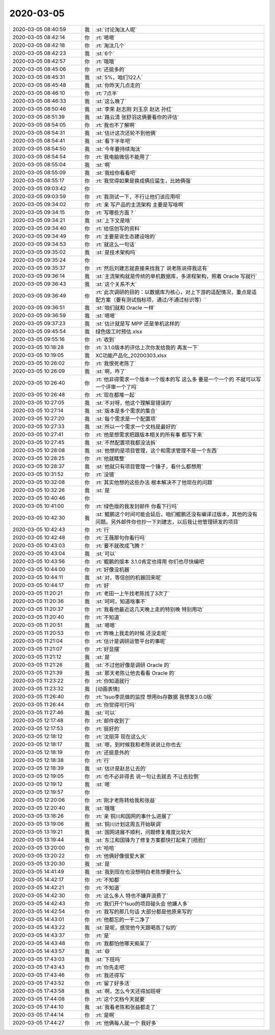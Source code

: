 2020-03-05
-------------

.. list-table::
   :widths: 25, 1, 60

   * - 2020-03-05 08:40:59
     - 我
     - :st:`讨论淘汰人呢`
   * - 2020-03-05 08:42:14
     - 你
     - :rt:`嗯嗯`
   * - 2020-03-05 08:42:18
     - 你
     - :rt:`淘汰几个`
   * - 2020-03-05 08:42:23
     - 我
     - :st:`6个`
   * - 2020-03-05 08:42:57
     - 你
     - :rt:`哦哦`
   * - 2020-03-05 08:45:06
     - 你
     - :rt:`还挺多的`
   * - 2020-03-05 08:45:31
     - 我
     - :st:`5%，咱们122人`
   * - 2020-03-05 08:45:48
     - 我
     - :st:`你昨天几点走的`
   * - 2020-03-05 08:46:10
     - 你
     - :rt:`7点半`
   * - 2020-03-05 08:46:33
     - 我
     - :st:`这么晚了`
   * - 2020-03-05 08:50:46
     - 我
     - :st:`李荣 赵志刚 刘玉京 赵达 孙红`
   * - 2020-03-05 08:51:39
     - 我
     - :st:`路云清 张舒羽这俩要看你的评估`
   * - 2020-03-05 08:54:05
     - 你
     - :rt:`我也不了解啊`
   * - 2020-03-05 08:54:31
     - 我
     - :st:`估计这次还轮不到他俩`
   * - 2020-03-05 08:54:41
     - 我
     - :st:`看下半年吧`
   * - 2020-03-05 08:54:50
     - 我
     - :st:`今年要持续淘汰`
   * - 2020-03-05 08:54:54
     - 你
     - :rt:`我电脑微信不能用了`
   * - 2020-03-05 08:55:04
     - 我
     - :st:`啊`
   * - 2020-03-05 08:55:09
     - 我
     - :st:`我给你看看吧`
   * - 2020-03-05 08:55:17
     - 你
     - :rt:`我觉得如果是换成俩应届生，比她俩强`
   * - 2020-03-05 09:03:42
     - 你
     - .. image:: /images/345252.jpg
          :width: 100px
   * - 2020-03-05 09:03:59
     - 你
     - :rt:`我测试一下，不行让他们该应用呗`
   * - 2020-03-05 09:34:02
     - 你
     - :rt:`亲 写产品的主流架构 主要是写啥啊`
   * - 2020-03-05 09:34:15
     - 你
     - :rt:`写哪些方面？`
   * - 2020-03-05 09:34:21
     - 我
     - :st:`上下文是啥`
   * - 2020-03-05 09:34:40
     - 你
     - :rt:`给信创写的资料`
   * - 2020-03-05 09:34:49
     - 你
     - :rt:`主要是说生态建设啥的`
   * - 2020-03-05 09:34:53
     - 你
     - :rt:`就这么一句话`
   * - 2020-03-05 09:35:02
     - 我
     - :st:`是技术架构吗`
   * - 2020-03-05 09:35:24
     - 你
     - .. image:: /images/345261.jpg
          :width: 100px
   * - 2020-03-05 09:35:37
     - 你
     - :rt:`然后刘建志就直接来找我了 说老陈说得我这有`
   * - 2020-03-05 09:36:14
     - 我
     - :st:`主流架构就是传统的单机数据库，多进程架构，照着 Oracle 写就行`
   * - 2020-03-05 09:36:43
     - 我
     - :st:`这个关系不大`
   * - 2020-03-05 09:36:49
     - 你
     - :rt:`此次调研的目的：以数据库为核心，对上下游的适配情况，重点是适配方案（要有测试指标项，通过/不通过标识等）`
   * - 2020-03-05 09:36:51
     - 我
     - :st:`咱们就和 Oracle 一样`
   * - 2020-03-05 09:36:59
     - 我
     - :st:`嗯嗯`
   * - 2020-03-05 09:37:23
     - 我
     - :st:`估计就是写 MPP 还是单机这样的`
   * - 2020-03-05 09:45:54
     - 我
     - 绿色版工时预估.xlsx
   * - 2020-03-05 09:55:16
     - 你
     - :rt:`收到`
   * - 2020-03-05 10:18:28
     - 你
     - :rt:`3.1.0版本的评估上次你发给我的 再发一下`
   * - 2020-03-05 10:19:05
     - 我
     - XC功能产品化_20200303.xlsx
   * - 2020-03-05 10:26:02
     - 你
     - :rt:`我恨死老陈了`
   * - 2020-03-05 10:26:09
     - 我
     - :st:`啊，咋了`
   * - 2020-03-05 10:26:40
     - 你
     - :rt:`他非得需求一个版本一个版本的写 这么多 要是一个一个的 不就可以写一个评审一个了吗`
   * - 2020-03-05 10:26:48
     - 你
     - :rt:`现在都堆一起`
   * - 2020-03-05 10:27:05
     - 我
     - :st:`不对呀，他这个理解是错误的`
   * - 2020-03-05 10:27:14
     - 我
     - :st:`版本是多个需求的集合`
   * - 2020-03-05 10:27:20
     - 我
     - :st:`每个需求是一个配置项`
   * - 2020-03-05 10:27:33
     - 我
     - :st:`所以一个需求一个文档是最好的`
   * - 2020-03-05 10:27:41
     - 你
     - :rt:`他是想需求把跟版本相关的所有事 都写下来`
   * - 2020-03-05 10:27:45
     - 我
     - :st:`不然配置项我都没法拆`
   * - 2020-03-05 10:28:08
     - 我
     - :st:`他想的是项目管理，这个和需求管理不是一个东西`
   * - 2020-03-05 10:28:25
     - 你
     - :rt:`他就瞎整`
   * - 2020-03-05 10:28:37
     - 我
     - :st:`他就只有项目管理一个锤子，看什么都想用`
   * - 2020-03-05 10:31:52
     - 你
     - :rt:`没错`
   * - 2020-03-05 10:32:08
     - 你
     - :rt:`其实他想的这些办法 根本解决不了他现在的问题`
   * - 2020-03-05 10:32:26
     - 我
     - :st:`是`
   * - 2020-03-05 10:40:46
     - 你
     - .. image:: /images/345289.jpg
          :width: 100px
   * - 2020-03-05 10:41:00
     - 你
     - :rt:`绿色版的我发封邮件 你看下行吗`
   * - 2020-03-05 10:42:30
     - 我
     - :st:`鲲鹏这个时间可能会延后，咱们鲲鹏还没有编译过版本，其他的没有问题。另外邮件你也抄一下刘建志，以后我让他管理研发的项目`
   * - 2020-03-05 10:42:43
     - 你
     - :rt:`行`
   * - 2020-03-05 10:42:48
     - 你
     - :rt:`王薇那句你看行吗`
   * - 2020-03-05 10:43:03
     - 你
     - :rt:`要不就改成飞腾？`
   * - 2020-03-05 10:43:04
     - 我
     - :st:`可以`
   * - 2020-03-05 10:43:56
     - 你
     - :rt:`鲲鹏的版本 3.1.0肯定也得用 你们也尽快编吧`
   * - 2020-03-05 10:44:00
     - 你
     - :rt:`好像没机器`
   * - 2020-03-05 10:44:11
     - 我
     - :st:`对，等信创的机器回来呢`
   * - 2020-03-05 10:44:17
     - 你
     - :rt:`好`
   * - 2020-03-05 11:20:21
     - 你
     - :rt:`老田一上午找老陈找了3次了`
   * - 2020-03-05 11:20:36
     - 我
     - :st:`呵呵，知道啥事不`
   * - 2020-03-05 11:20:37
     - 你
     - :rt:`我看他最近这几天晚上走的特别晚 特别用功`
   * - 2020-03-05 11:20:40
     - 你
     - :rt:`不知道`
   * - 2020-03-05 11:20:51
     - 我
     - :st:`嗯嗯`
   * - 2020-03-05 11:20:53
     - 你
     - :rt:`昨晚上我走的时候 还没走呢`
   * - 2020-03-05 11:21:04
     - 你
     - :rt:`估计是调研运管平台的事呢`
   * - 2020-03-05 11:21:07
     - 你
     - :rt:`好显摆`
   * - 2020-03-05 11:21:12
     - 我
     - :st:`是`
   * - 2020-03-05 11:21:26
     - 我
     - :st:`不过他好像是调研 Oracle 的`
   * - 2020-03-05 11:21:39
     - 我
     - :st:`那天老陈让他去看看 Oracle 的`
   * - 2020-03-05 11:23:22
     - 你
     - :rt:`你知道就行`
   * - 2020-03-05 11:23:32
     - 我
     - [动画表情]
   * - 2020-03-05 11:26:40
     - 你
     - :rt:`1suo李凯做的监控 想用8s存数据 我想发3.0.0版`
   * - 2020-03-05 11:26:44
     - 你
     - :rt:`你觉得可行吗`
   * - 2020-03-05 11:27:46
     - 我
     - :st:`可以`
   * - 2020-03-05 12:17:48
     - 你
     - :rt:`邮件收到了`
   * - 2020-03-05 12:17:53
     - 你
     - :rt:`挺好的`
   * - 2020-03-05 12:18:12
     - 你
     - :rt:`沈丽萍 现在这么火`
   * - 2020-03-05 12:18:17
     - 我
     - :st:`嗯，到时候我和老陈说说让你也去`
   * - 2020-03-05 12:18:19
     - 你
     - :rt:`还挺意外的`
   * - 2020-03-05 12:18:38
     - 你
     - :rt:`行`
   * - 2020-03-05 12:18:39
     - 我
     - :st:`估计是赵总让去的`
   * - 2020-03-05 12:19:05
     - 你
     - :rt:`也不必非得去 说一句让去就去 不让去拉倒`
   * - 2020-03-05 12:19:12
     - 我
     - :st:`嗯`
   * - 2020-03-05 12:19:57
     - 你
     - .. image:: /images/345325.jpg
          :width: 100px
   * - 2020-03-05 12:20:06
     - 你
     - :rt:`刚才老陈转给我和张益`
   * - 2020-03-05 12:20:40
     - 我
     - :st:`哦哦`
   * - 2020-03-05 13:18:26
     - 你
     - :rt:`亲 铜川和国网的事什么进展了`
   * - 2020-03-05 13:19:06
     - 我
     - :st:`铜川计划这周五开始联调`
   * - 2020-03-05 13:19:21
     - 我
     - :st:`国网进展不顺利，问题修复难度比较大`
   * - 2020-03-05 13:19:44
     - 我
     - :st:`东江和国锋为了修复方案都快打起来了[捂脸]`
   * - 2020-03-05 13:20:00
     - 你
     - :rt:`哈哈`
   * - 2020-03-05 13:20:22
     - 你
     - :rt:`他俩好像很爱大家`
   * - 2020-03-05 13:20:30
     - 我
     - :st:`是`
   * - 2020-03-05 14:41:49
     - 我
     - :st:`我到现在也没想明白老陈想要什么`
   * - 2020-03-05 14:42:17
     - 你
     - :rt:`不知都`
   * - 2020-03-05 14:42:21
     - 你
     - :rt:`不知道`
   * - 2020-03-05 14:42:30
     - 你
     - :rt:`这么多人 特也不嫌弃浪费了`
   * - 2020-03-05 14:42:43
     - 你
     - :rt:`我们开个1suo的项目碰头会 他嫌人多`
   * - 2020-03-05 14:42:54
     - 你
     - :rt:`我写的那几句话 大部分都是他原来写的`
   * - 2020-03-05 14:43:01
     - 你
     - :rt:`他都忘的一干二净了`
   * - 2020-03-05 14:43:22
     - 我
     - :st:`是呢，感觉他今天跟喝高了似的`
   * - 2020-03-05 14:43:37
     - 你
     - :rt:`是`
   * - 2020-03-05 14:43:48
     - 你
     - :rt:`我都怕他哪天痴呆了`
   * - 2020-03-05 14:43:57
     - 我
     - :st:`😄`
   * - 2020-03-05 17:43:03
     - 我
     - :st:`下班吗`
   * - 2020-03-05 17:43:43
     - 你
     - :rt:`你先走吧`
   * - 2020-03-05 17:43:46
     - 你
     - :rt:`我还得写`
   * - 2020-03-05 17:43:52
     - 你
     - :rt:`留了好多活`
   * - 2020-03-05 17:43:58
     - 我
     - :st:`啊，怎么今天还得加班呀`
   * - 2020-03-05 17:44:08
     - 你
     - :rt:`这个文档今天就要`
   * - 2020-03-05 17:44:10
     - 我
     - :st:`我看老陈和张益都走了`
   * - 2020-03-05 17:44:14
     - 你
     - :rt:`是啊`
   * - 2020-03-05 17:44:27
     - 你
     - :rt:`他俩每人就一个 我好多`